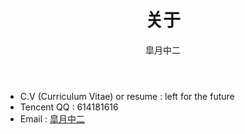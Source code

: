 #+TITLE:       关于
#+AUTHOR:      皐月中二
#+EMAIL:       kuangdash@163.com

#+URI:     /about/
#+LANGUAGE:    en
#+OPTIONS:     H:3 num:nil toc:nil \n:nil @:t ::t |:t ^:nil -:t f:t *:t <:t
#+DESCRIPTION:  aboutMe

#+BEGIN_EXPORT HTML
  <div class="center">
    <script type="text/javascript" src="//rj.revolvermaps.com/0/0/6.js?i=9i12fj4gxpw&amp;m=6&amp;s=220&amp;c=ff0000&amp;cr1=ffffff&amp;f=arial&amp;l=0" async="async"></script>
  </div>
#+END_EXPORT

+ C.V (Curriculum Vitae) or resume : left for the future
+ Tencent QQ : 614181616
+ Email : [[mailto:kuangdash@163.com][皐月中二]]
